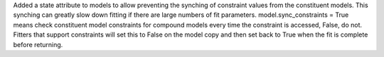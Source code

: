 Added a state attribute to models to allow preventing the synching of
constraint values from the constituent models. This synching can
greatly slow down fitting if there are large numbers of fit parameters.
model.sync_constraints = True means check constituent model constraints
for compound models every time the constraint is accessed, False, do not.
Fitters that support constraints will set this to False on the model copy
and then set back to True when the fit is complete before returning.